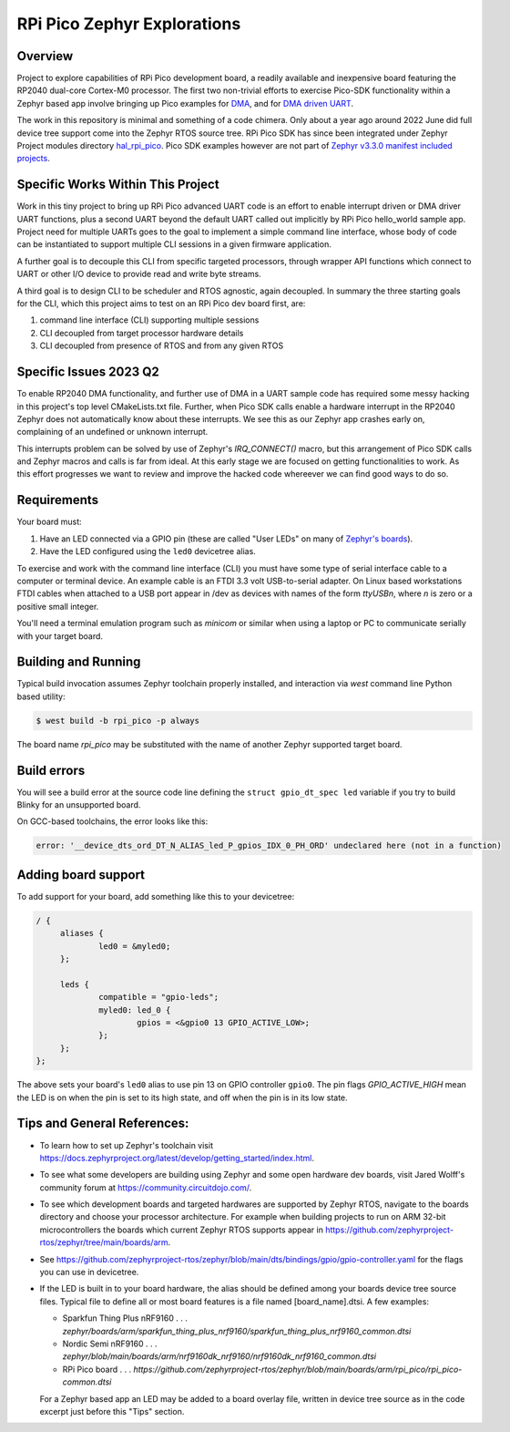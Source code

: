 RPi Pico Zephyr Explorations
#############################

Overview
********

Project to explore capabilities of RPi Pico development board, a readily available and inexpensive board featuring the RP2040 dual-core Cortex-M0 processor.  The first two non-trivial efforts to exercise Pico-SDK functionality within a Zephyr based app involve bringing up Pico examples for `DMA <https://github.com/raspberrypi/pico-examples/tree/master/dma/hello_dma>`_, and for `DMA driven UART <https://github.com/raspberrypi/pico-examples/tree/master/uart/uart_advanced>`_.

The work in this repository is minimal and something of a code chimera.  Only about a year ago around 2022 June did full device tree support come into the Zephyr RTOS source tree.  RPi Pico SDK has since been integrated under Zephyr Project modules directory `hal_rpi_pico <https://github.com/zephyrproject-rtos/hal_rpi_pico>`_.  Pico SDK examples however are not part of `Zephyr v3.3.0 manifest included projects <https://github.com/zephyrproject-rtos/hal_rpi_pico>`_.

Specific Works Within This Project
**********************************

Work in this tiny project to bring up RPi Pico advanced UART code is an effort to enable interrupt driven or DMA driver UART functions, plus a second UART beyond the default UART called out implicitly by RPi Pico hello_world sample app.  Project need for multiple UARTs goes to the goal to implement a simple command line interface, whose body of code can be instantiated to support multiple CLI sessions in a given firmware application.

A further goal is to decouple this CLI from specific targeted processors, through wrapper API functions which connect to UART or other I/O device to provide read and write byte streams.

A third goal is to design CLI to be scheduler and RTOS agnostic, again decoupled.  In summary the three starting goals for the CLI, which this project aims to test on an RPi Pico dev board first, are:

1.  command line interface (CLI) supporting multiple sessions
2.  CLI decoupled from target processor hardware details
3.  CLI decoupled from presence of RTOS and from any given RTOS

Specific Issues 2023 Q2
************************

To enable RP2040 DMA functionality, and further use of DMA in a UART sample code has required some messy hacking in this project's top level CMakeLists.txt file.  Further, when Pico SDK calls enable a hardware interrupt in the RP2040 Zephyr does not automatically know about these interrupts.  We see this as our Zephyr app crashes early on, complaining of an undefined or unknown interrupt.

This interrupts problem can be solved by use of Zephyr's `IRQ_CONNECT()` macro, but this arrangement of Pico SDK calls and Zephyr macros and calls is far from ideal.  At this early stage we are focused on getting functionalities to work.  As this effort progresses we want to review and improve the hacked code whereever we can find good ways to do so.

Requirements
************

Your board must:

#. Have an LED connected via a GPIO pin (these are called "User LEDs" on many of
   `Zephyr's boards <https://github.com/zephyrproject-rtos/zephyr/tree/main/boards>`_).
#. Have the LED configured using the ``led0`` devicetree alias.

To exercise and work with the command line interface (CLI) you must have some
type of serial interface cable to a computer or terminal device.  An example
cable is an FTDI 3.3 volt USB-to-serial adapter.  On Linux based workstations
FTDI cables when attached to a USB port appear in /dev as devices with names
of the form `ttyUSBn`, where `n` is zero or a positive small integer.

You'll need a terminal emulation program such as `minicom` or similar when
using a laptop or PC to communicate serially with your target board.

Building and Running
********************

Typical build invocation assumes Zephyr toolchain properly installed, and interaction via `west` command line Python based utility:

.. code-block::  shell

    $ west build -b rpi_pico -p always

The board name `rpi_pico` may be substituted with the name of another Zephyr supported target board.

Build errors
************

You will see a build error at the source code line defining the ``struct
gpio_dt_spec led`` variable if you try to build Blinky for an unsupported
board.

On GCC-based toolchains, the error looks like this:

.. code-block:: none

   error: '__device_dts_ord_DT_N_ALIAS_led_P_gpios_IDX_0_PH_ORD' undeclared here (not in a function)

Adding board support
********************

To add support for your board, add something like this to your devicetree:

.. code-block:: DTS

   / {
   	aliases {
   		led0 = &myled0;
   	};

   	leds {
   		compatible = "gpio-leds";
   		myled0: led_0 {
   			gpios = <&gpio0 13 GPIO_ACTIVE_LOW>;
                };
   	};
   };

The above sets your board's ``led0`` alias to use pin 13 on GPIO controller
``gpio0``. The pin flags `GPIO_ACTIVE_HIGH` mean the LED is on when
the pin is set to its high state, and off when the pin is in its low state.

Tips and General References:
****************************

- To learn how to set up Zephyr's toolchain visit https://docs.zephyrproject.org/latest/develop/getting_started/index.html.

- To see what some developers are building using Zephyr and some open hardware dev
  boards, visit Jared Wolff's community forum at https://community.circuitdojo.com/.

- To see which development boards and targeted hardwares are supported by Zephyr
  RTOS, navigate to the boards directory and choose your processor architecture.
  For example when building projects to run on ARM 32-bit microcontrollers the
  boards which current Zephyr RTOS supports appear in https://github.com/zephyrproject-rtos/zephyr/tree/main/boards/arm.

- See https://github.com/zephyrproject-rtos/zephyr/blob/main/dts/bindings/gpio/gpio-controller.yaml
  for the flags you can use in devicetree.

- If the LED is built in to your board hardware, the alias should be defined among
  your boards device tree source files.  Typical file to define all or most board
  features is a file named [board_name].dtsi.  A few examples:

  *  Sparkfun Thing Plus nRF9160 . . . `zephyr/boards/arm/sparkfun_thing_plus_nrf9160/sparkfun_thing_plus_nrf9160_common.dtsi`

  *  Nordic Semi nRF9160         . . . `zephyr/blob/main/boards/arm/nrf9160dk_nrf9160/nrf9160dk_nrf9160_common.dtsi`

  *  RPi Pico board              . . . `https://github.com/zephyrproject-rtos/zephyr/blob/main/boards/arm/rpi_pico/rpi_pico-common.dtsi`

  For a Zephyr based app an LED may be added to a board overlay file, written
  in device tree source as in the code excerpt just before this "Tips" section.
